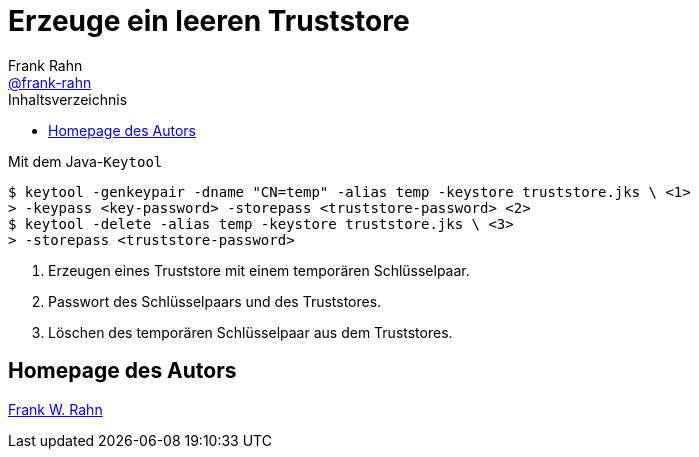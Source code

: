 = Erzeuge ein leeren Truststore
Frank Rahn <https://github.com/frank-rahn[@frank-rahn]>
:toc:
:toc-placement!:
:toclevels: 3
:toc-title: Inhaltsverzeichnis
:sectanchors:

toc::[]

.Mit dem Java-`Keytool`
[source,sh]
----
$ keytool -genkeypair -dname "CN=temp" -alias temp -keystore truststore.jks \ \<1>
> -keypass <key-password> -storepass <truststore-password> \<2>
$ keytool -delete -alias temp -keystore truststore.jks \ \<3>
> -storepass <truststore-password>
----
<1> Erzeugen eines Truststore mit einem temporären Schlüsselpaar.
<2> Passwort des Schlüsselpaars und des Truststores.
<3> Löschen des temporären Schlüsselpaar aus dem Truststores.

== Homepage des Autors
https://www.frank-rahn.de/?utm_source=github&utm_medium=readme&utm_campaign=tls-proxy&utm_content=top[Frank W. Rahn]